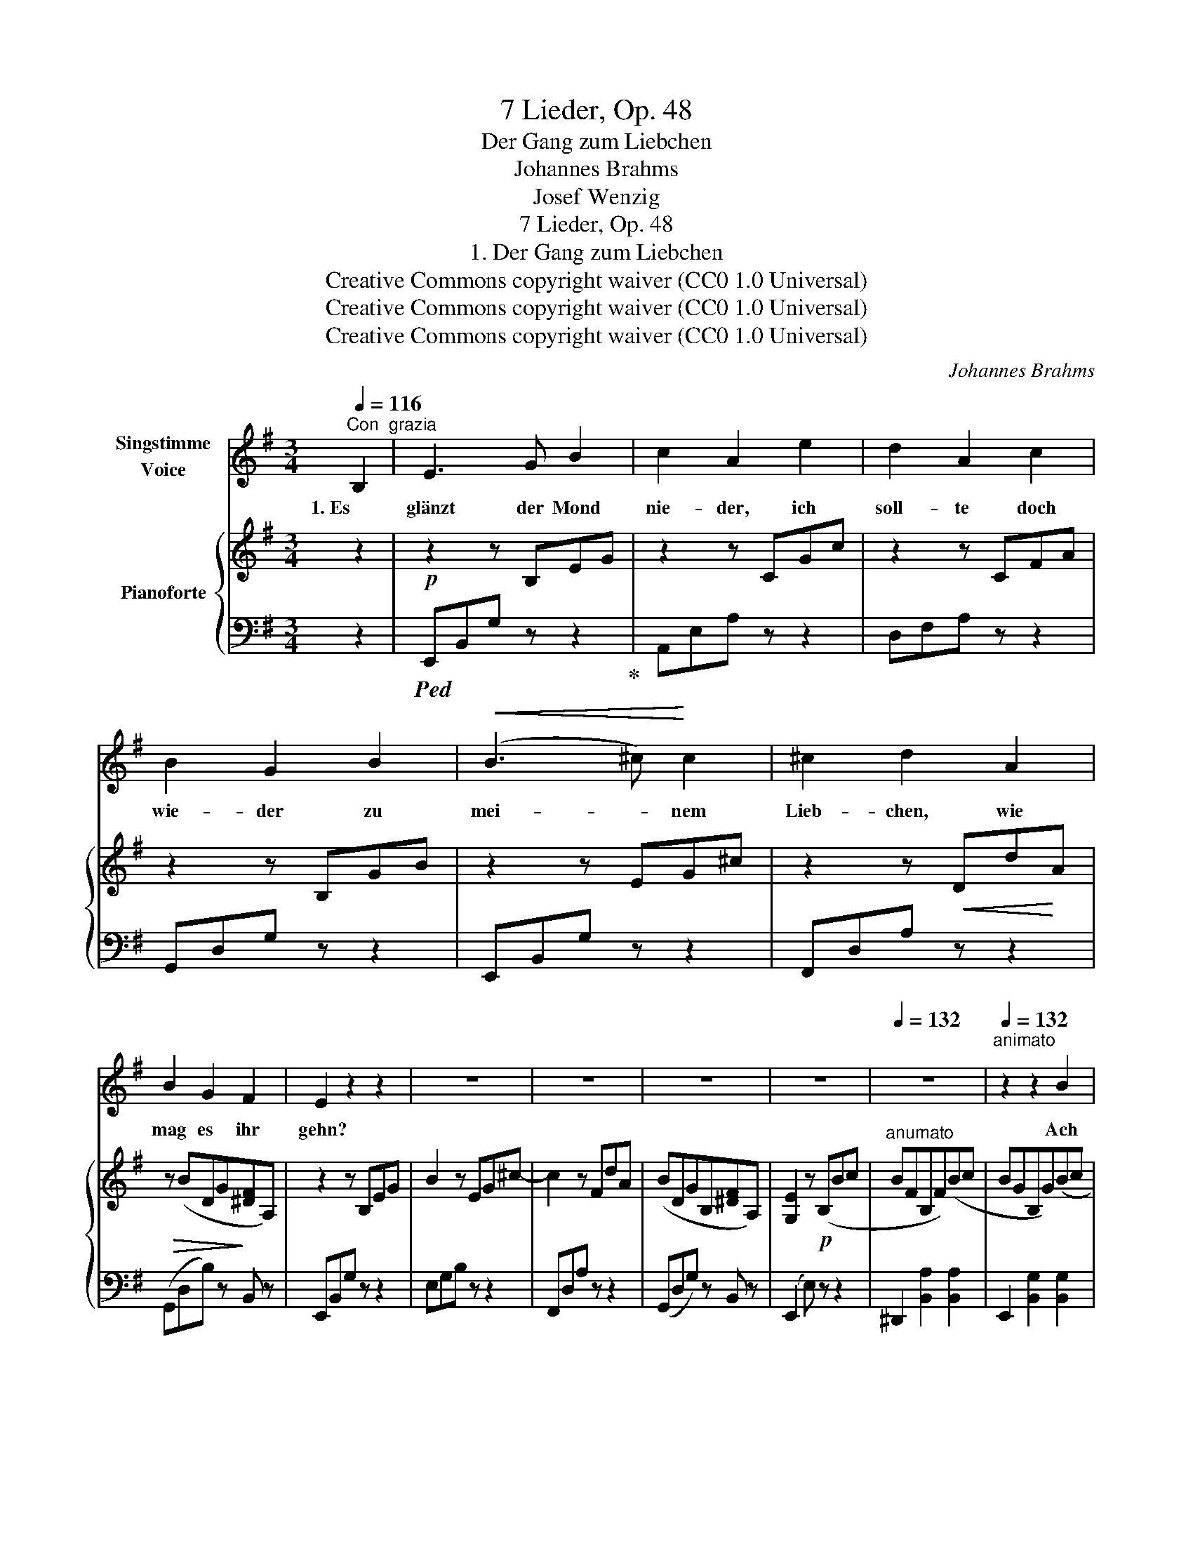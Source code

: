 X:1
T:7 Lieder, Op. 48
T:Der Gang zum Liebchen
T:Johannes Brahms
T:Josef Wenzig
T:7 Lieder, Op. 48
T:1. Der Gang zum Liebchen
T:Creative Commons copyright waiver (CC0 1.0 Universal)
T:Creative Commons copyright waiver (CC0 1.0 Universal)
T:Creative Commons copyright waiver (CC0 1.0 Universal)
C:Johannes Brahms
Z:Josef Wenzig
Z:Creative Commons copyright waiver (CC0 1.0 Universal)
%%score 1 { 2 | 3 }
L:1/8
Q:1/4=116
M:3/4
K:G
V:1 treble nm="Singstimme\nVoice"
V:2 treble nm="Pianoforte"
V:3 bass 
V:1
"^Con  grazia" B,2 | E3 G B2 | c2 A2 e2 | d2 A2 c2 | B2 G2 B2 |!<(! (B3 ^c)!<)! c2 | ^c2 d2 A2 | %7
w: 1. Es|glänzt der Mond|nie- der, ich|soll- te doch|wie- der zu|mei- * nem|Lieb- chen, wie|
 B2 G2 F2 | E2 z2 z2 | z6 | z6 | z6 | z6 |[Q:1/4=132] z6 |[Q:1/4=132]"^animato" z2 z2 B2 | %15
w: mag es ihr|gehn?||||||Ach|
 B3 F B2 | B2 G2 B2 |!<(! d3 A d2 | d2 B2!<)! d2 | (^c3 A) G2 | G2 F2 =c2 | B3 A F2 | E2 z2 z2 | %23
w: weh, sie ver-|za- get und|kla- get, und|kla- get, daß|sie _ mich|nim- mer im|Le- ben wird|sehn!|
 z6 | z6 | z6 | z6 | z6 | z6 | z6[Q:1/4=124] | z2 z2 ||[Q:1/4=116]"^(Tempo I)" B,2 | E3 G B2 | %33
w: ||||||||2. Es|ging der Mond|
 c2 A2 e2 | d2 A2 c2 | B2 G2 B2 |!<(! B3 ^c c2!<)! | ^c2 d2 A2 | B2 G2 F2 | E2 z2 z2 | z6 | z6 | %42
w: un- ter, ich|eil- te doch|mun- ter, und|eil- te, daß|kei- ner mein|Lieb- chen ent-|führt.|||
 z6 | z6 |[Q:1/4=142] z6 |[Q:1/4=142]"^animato" z2 z2 B2 | B3 F B2 | B2 G2 B2 |!<(! d3 A d2 | %49
w: |||Ihr|Täub- chen, o|gir- ret, ihr|Lüft chen, o|
 d2 B2!<)! d2 | ^c3 A G2 | G2 F2 =c2 | B3 A F2 | E2 z4 | z6 | z6 | z6 | z6 | z6 | z6[Q:1/4=120] | %60
w: schwir- ret, dass|kei- ner mein|Lieb- chen, mein|Lieb- chen ent-|führt!|||||||
 z6[Q:1/4=116][Q:1/4=100] |[Q:1/4=80] z4 |] %62
w: ||
V:2
 z2 |!p! z2 z B,EG | z2 z CGc | z2 z CFA | z2 z B,GB | z2 z EG^c | z2 z!<(! Dd!<)!A | %7
!>(! z (BDG!>)![^DF]A,) | z2 z B,EG | B2 z EG^c- | c2 z FdA | (BDGB,[^DF]A,) | [G,E]2 z!p! (B,Bc | %13
"^anumato" BFB,F)(Bc | BGB,G)(Bc | BFB,F)(Bc | BGB,G)(Be | dADA)(de |!<(! dBDB) (d!<)!g | %19
 fe^cA)(GA | GDA,D) (F=c | BAFC B,[A,^D]) | [G,E]2 z (B,Bc | BFB,F)(Bc | BGB,G)(Be | dA!<(!DA)(de | %26
 dBDB)(d!<)!g | fe^cA)(EA | GFDA,)!>(! (F=c | BAFC B,!>)![A,^D]) | [G,E]2 z2 || z2 |!p! z2 z B,EG | %33
 z2 z CGc | z2 z CFA | z2 z B,GB | z2 z EG^c | z2 z!<(! Dd!<)!A |!>(! z (BDG!>)![^DF]A,) | %39
 z2 z B,EG | B2 z EG^c- | ^c2 z FdA | (BDGB,[^DF]A,) | [G,E]2 z!p! (B,Bc |"^anumato" BFB,F)(Bc | %45
 BGB,G)(Bc | BFB,F)(Bc | BGB,G)(Be | dADA)(de |!<(! dBDB) (d!<)!g | fe^cA)(GA | GDA,D) (F=c | %52
 BAFC B,[A,^D]) | [G,E]2 z (B,Bc | BFB,F)(Bc | BGB,G)(Be | dA!<(!DA)(de | dBDB)(d!<)!g | %58
 fe^cA)(EA | GFDA,)!>(! (F=c | BAFC B,!>)![A,^D]) | [G,E]2 z2 |] %62
V:3
 z2 |!ped! E,,B,,G, z z2!ped-up! | A,,E,A, z z2 | D,F,A, z z2 | G,,D,G, z z2 | E,,B,,G, z z2 | %6
 F,,D,A, z z2 | (G,,D,B,) z B,, z | E,,B,,G, z z2 | E,G,B, z z2 | F,,D,A, z z2 | %11
 (G,,D,G,) z B,, z | (E,,2 E,) z z2 | ^D,,2 [B,,A,]2 [B,,A,]2 | E,,2 [B,,G,]2 [B,,G,]2 | %15
 ^D,,2 [B,,A,]2 [B,,A,]2 | E,,2 [B,,G,]2 [B,,G,]2 | F,,2 [D,C]2 [D,C]2 | G,,2 [D,B,]2 [D,B,]2 | %19
 A,,2 [E,A,]2 ^C,,2 | D,,2 [A,,F,]2 D,,2 | ^D,,2 [B,,F,]2 B,,,2 | E,,2 [B,,G,]2 [B,,G,]2 | %23
 ^D,,2 [B,,A,]2 [B,,A,]2 | E,,2 [B,,G,]2 [B,,G,]2 | F,,2 [D,C]2 [D,C]2 | G,,2 [D,B,]2 [D,B,]2 | %27
 A,,2 [E,A,]2 ^C,,2 | D,,2 [A,,F,]2 D,,2 | ^D,,2 [B,,F,]2 B,,,2 | E,,2 [B,,G,]2 || z2 | %32
 E,,B,,G, z z2 | A,,E,A, z z2 | D,F,A, z z2 | G,,D,G, z z2 | E,,B,,G, z z2 | F,,D,A, z z2 | %38
 (G,,D,B,) z B,, z | E,,B,,G, z z2 | E,G,B, z z2 | F,,D,A, z z2 | (G,,D,G,) z B,, z | %43
 (E,,2 E,) z z2 | ^D,,2 [B,,A,]2 [B,,A,]2 | E,,2 [B,,G,]2 [B,,G,]2 | ^D,,2 [B,,A,]2 [B,,A,]2 | %47
 E,,2 [B,,G,]2 [B,,G,]2 | F,,2 [D,C]2 [D,C]2 | G,,2 [D,B,]2 [D,B,]2 | A,,2 [E,A,]2 ^C,,2 | %51
 D,,2 [A,,F,]2 D,,2 | ^D,,2 [B,,F,]2 B,,,2 | E,,2 [B,,G,]2 [B,,G,]2 | ^D,,2 [B,,A,]2 [B,,A,]2 | %55
 E,,2 [B,,G,]2 [B,,G,]2 | F,,2 [D,C]2 [D,C]2 | G,,2 [D,B,]2 [D,B,]2 | A,,2 [E,A,]2 ^C,,2 | %59
 D,,2 [A,,F,]2 D,,2 | ^D,,2 [B,,F,]2 B,,,2 | E,,2 [B,,G,]2 |] %62

